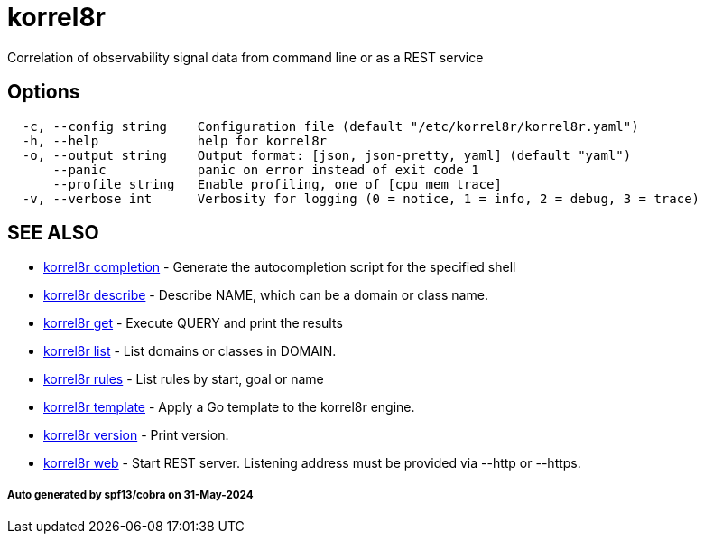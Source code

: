 = korrel8r

Correlation of observability signal data from command line or as a REST service

== Options

----
  -c, --config string    Configuration file (default "/etc/korrel8r/korrel8r.yaml")
  -h, --help             help for korrel8r
  -o, --output string    Output format: [json, json-pretty, yaml] (default "yaml")
      --panic            panic on error instead of exit code 1
      --profile string   Enable profiling, one of [cpu mem trace]
  -v, --verbose int      Verbosity for logging (0 = notice, 1 = info, 2 = debug, 3 = trace)
----

== SEE ALSO

* xref:korrel8r_completion.adoc[korrel8r completion]	 - Generate the autocompletion script for the specified shell
* xref:korrel8r_describe.adoc[korrel8r describe]	 - Describe NAME, which can be a domain or class name.
* xref:korrel8r_get.adoc[korrel8r get]	 - Execute QUERY and print the results
* xref:korrel8r_list.adoc[korrel8r list]	 - List domains or classes in DOMAIN.
* xref:korrel8r_rules.adoc[korrel8r rules]	 - List rules by start, goal or name
* xref:korrel8r_template.adoc[korrel8r template]	 - Apply a Go template to the korrel8r engine.
* xref:korrel8r_version.adoc[korrel8r version]	 - Print version.
* xref:korrel8r_web.adoc[korrel8r web]	 - Start REST server. Listening address must be  provided via --http or --https.

[discrete]
===== Auto generated by spf13/cobra on 31-May-2024
